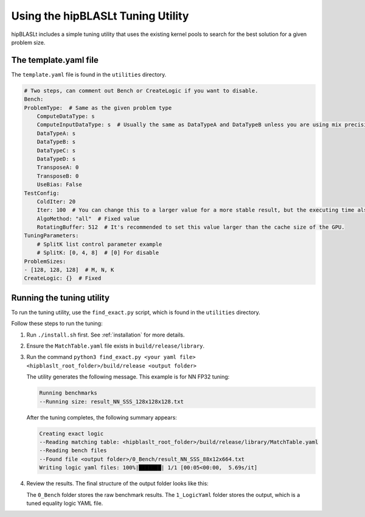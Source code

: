 .. meta::
   :description: How to use the hipBLASLt tuning utility
   :keywords: hipBLASLt, ROCm, library, API, tool, tuning, utility

.. _how-to-use-hipblaslt-tuning-utility:

**********************************
Using the hipBLASLt Tuning Utility
**********************************

hipBLASLt includes a simple tuning utility that uses the existing kernel pools to search for the best solution for a given problem size.

The template.yaml file
=================================

The ``template.yaml`` file is found in the ``utilities`` directory.

.. code-block:: yaml

    # Two steps, can comment out Bench or CreateLogic if you want to disable.
    Bench:
    ProblemType:  # Same as the given problem type
        ComputeDataType: s
        ComputeInputDataType: s  # Usually the same as DataTypeA and DataTypeB unless you are using mix precisions.
        DataTypeA: s
        DataTypeB: s
        DataTypeC: s
        DataTypeD: s
        TransposeA: 0
        TransposeB: 0
        UseBias: False
    TestConfig:
        ColdIter: 20
        Iter: 100  # You can change this to a larger value for a more stable result, but the executing time also increases.
        AlgoMethod: "all"  # Fixed value
        RotatingBuffer: 512  # It's recommended to set this value larger than the cache size of the GPU.
    TuningParameters:
        # SplitK list control parameter example
        # SplitK: [0, 4, 8]  # [0] For disable
    ProblemSizes:
    - [128, 128, 128]  # M, N, K
    CreateLogic: {}  # Fixed

Running the tuning utility
=================================

To run the tuning utility, use the ``find_exact.py`` script, which is found in the ``utilities`` directory.

Follow these steps to run the tuning:

#. Run ``./install.sh`` first. See :ref:`installation` for more details.
#. Ensure the ``MatchTable.yaml`` file exists in ``build/release/library``.
#. Run the command ``python3 find_exact.py <your yaml file> <hipblaslt_root_folder>/build/release <output folder>``

   The utility generates the following message. This example is for NN FP32 tuning:

   .. code-block:: bash

      Running benchmarks
      --Running size: result_NN_SSS_128x128x128.txt

   After the tuning completes, the following summary appears:

   .. code-block:: bash

      Creating exact logic
      --Reading matching table: <hipblaslt_root_folder>/build/release/library/MatchTable.yaml
      --Reading bench files
      --Found file <output folder>/0_Bench/result_NN_SSS_88x12x664.txt
      Writing logic yaml files: 100%|███████| 1/1 [00:05<00:00,  5.69s/it]

#. Review the results. The final structure of the output folder looks like this:

   .. image:: images/hipblaslt-tuning-folder-structure.png

   The ``0_Bench`` folder stores the raw benchmark results. The ``1_LogicYaml`` folder stores the output,
   which is a tuned equality logic YAML file.
